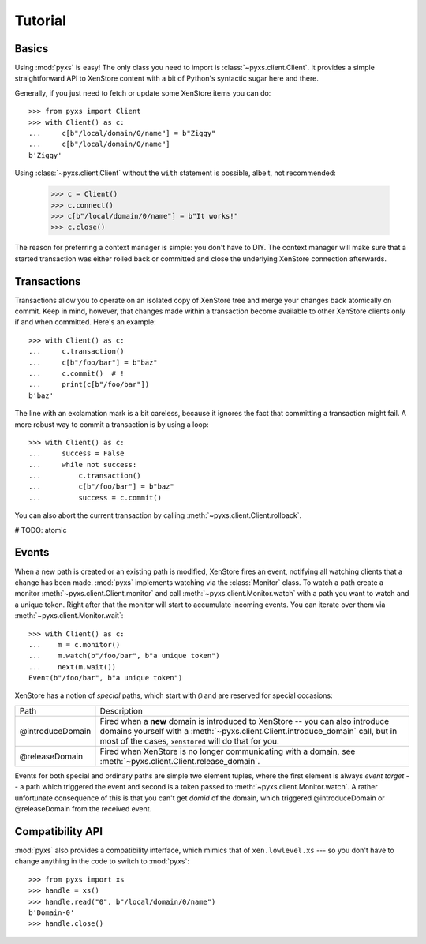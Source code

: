 .. _tutorial:

Tutorial
========


Basics
------

Using :mod:`pyxs` is easy! The only class you need to import is
:class:`~pyxs.client.Client`. It provides a simple straightforward API
to XenStore content with a bit of Python's syntactic sugar here and
there.

Generally, if you just need to fetch or update some XenStore items you
can do::

   >>> from pyxs import Client
   >>> with Client() as c:
   ...     c[b"/local/domain/0/name"] = b"Ziggy"
   ...     c[b"/local/domain/0/name"]
   b'Ziggy'

Using :class:`~pyxs.client.Client` without the ``with`` statement is
possible, albeit, not recommended:

  >>> c = Client()
  >>> c.connect()
  >>> c[b"/local/domain/0/name"] = b"It works!"
  >>> c.close()

The reason for preferring a context manager is simple: you don't have
to DIY. The context manager will make sure that a started transaction
was either rolled back or committed and close the underlying XenStore
connection afterwards.

Transactions
------------

Transactions allow you to operate on an isolated copy of XenStore tree
and merge your changes back atomically on commit. Keep in mind, however,
that changes made within a transaction become available to other XenStore
clients only if and when committed.  Here's an example::

    >>> with Client() as c:
    ...     c.transaction()
    ...     c[b"/foo/bar"] = b"baz"
    ...     c.commit()  # !
    ...     print(c[b"/foo/bar"])
    b'baz'

The line with an exclamation mark is a bit careless, because it
ignores the fact that committing a transaction might fail. A more
robust way to commit a transaction is by using a loop::

    >>> with Client() as c:
    ...     success = False
    ...     while not success:
    ...         c.transaction()
    ...         c[b"/foo/bar"] = b"baz"
    ...         success = c.commit()

You can also abort the current transaction by calling
:meth:`~pyxs.client.Client.rollback`.

# TODO: atomic

Events
------

When a new path is created or an existing path is modified, XenStore
fires an event, notifying all watching clients that a change has been
made.  :mod:`pyxs` implements watching via the :class:`Monitor`
class. To watch a path create a monitor
:meth:`~pyxs.client.Client.monitor` and call
:meth:`~pyxs.client.Monitor.watch` with a path you want to watch and a
unique token. Right after that the monitor will start to accumulate
incoming events.  You can iterate over them via
:meth:`~pyxs.client.Monitor.wait`::

    >>> with Client() as c:
    ...    m = c.monitor()
    ...    m.watch(b"/foo/bar", b"a unique token")
    ...    next(m.wait())
    Event(b"/foo/bar", b"a unique token")

XenStore has a notion of *special* paths, which start with ``@`` and
are reserved for special occasions:

================  ================================================
Path              Description
----------------  ------------------------------------------------
@introduceDomain  Fired when a **new** domain is introduced to
                  XenStore -- you can also introduce domains
                  yourself with a
                  :meth:`~pyxs.client.Client.introduce_domain`
                  call, but in most of the cases, ``xenstored``
                  will do that for you.
@releaseDomain    Fired when XenStore is no longer communicating
                  with a domain, see
                  :meth:`~pyxs.client.Client.release_domain`.
================  ================================================

Events for both special and ordinary paths are simple two element
tuples, where the first element is always `event target` -- a path
which triggered the event and second is a token passed to
:meth:`~pyxs.client.Monitor.watch`. A rather unfortunate consequence
of this is that you can't get `domid` of the domain, which triggered
@introduceDomain or @releaseDomain from the received event.


Compatibility API
-----------------

:mod:`pyxs` also provides a compatibility interface, which mimics that
of ``xen.lowlevel.xs`` --- so you don't have to change
anything in the code to switch to :mod:`pyxs`::

   >>> from pyxs import xs
   >>> handle = xs()
   >>> handle.read("0", b"/local/domain/0/name")
   b'Domain-0'
   >>> handle.close()

